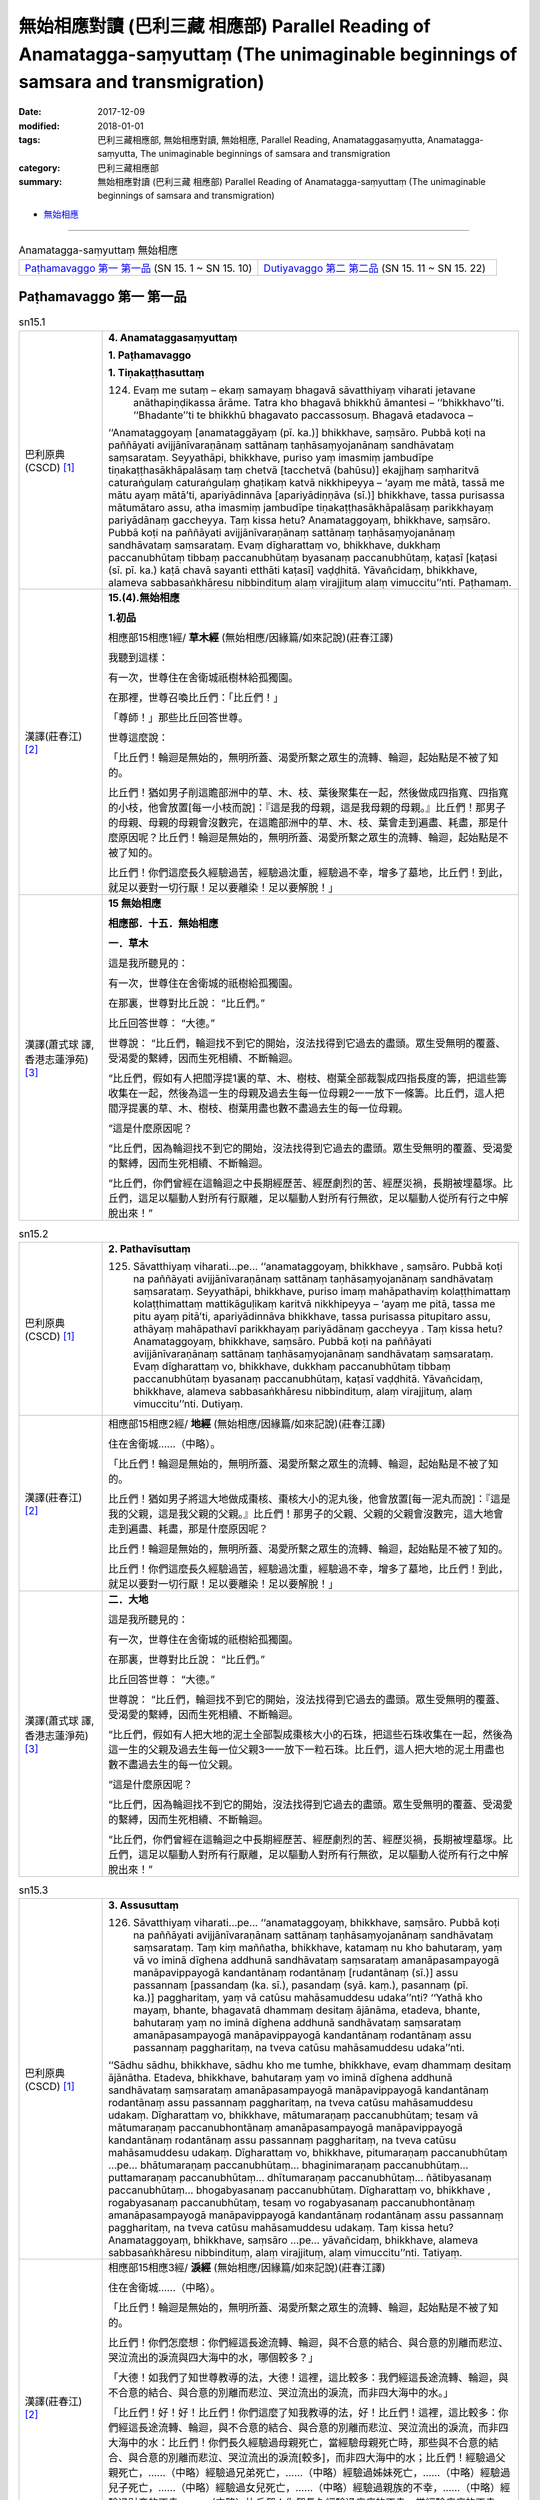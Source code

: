 無始相應對讀 (巴利三藏 相應部) Parallel Reading of Anamatagga-saṃyuttaṃ (The unimaginable beginnings of samsara and transmigration)
##############################################################################################################################################

:date: 2017-12-09
:modified: 2018-01-01
:tags: 巴利三藏相應部, 無始相應對讀, 無始相應, Parallel Reading, Anamataggasaṃyutta, Anamatagga-saṃyutta, The unimaginable beginnings of samsara and transmigration
:category: 巴利三藏相應部
:summary: 無始相應對讀 (巴利三藏 相應部) Parallel Reading of Anamatagga-saṃyuttaṃ (The unimaginable beginnings of samsara and transmigration)


- `無始相應 <{filename}sn15-anamatagga-samyutta%zh.rst>`__ 

.. raw:: html 

  本對讀包含下列數個版本，請自行勾選欲對讀之版本
  （感恩 <strong><a href="https://siongui.github.io/zh/pages/siong-ui-te.html">Siong-Ui Te 師兄</a></strong>
  提供程式支援）：
  
  <div id="option-contrast-reading"></div>

------

.. list-table:: Anamatagga-saṃyuttaṃ 無始相應
  :widths: 30 30

  * - `Paṭhamavaggo 第一 第一品`_ (SN 15. 1 ~ SN 15. 10)
    - `Dutiyavaggo 第二 第二品`_ (SN 15. 11 ~ SN 15. 22)

Paṭhamavaggo 第一 第一品
++++++++++++++++++++++++++


.. _sn15_1:

.. list-table:: sn15.1
   :widths: 15 75
   :header-rows: 0
   :class: contrast-reading-table

   * - 巴利原典(CSCD) [1]_ 
     - **4. Anamataggasaṃyuttaṃ**

       **1. Paṭhamavaggo**

       **1. Tiṇakaṭṭhasuttaṃ**

       124. Evaṃ me sutaṃ – ekaṃ samayaṃ bhagavā sāvatthiyaṃ viharati jetavane anāthapiṇḍikassa ārāme. Tatra kho bhagavā bhikkhū āmantesi – ‘‘bhikkhavo’’ti. ‘‘Bhadante’’ti te bhikkhū bhagavato paccassosuṃ. Bhagavā etadavoca –

       ‘‘Anamataggoyaṃ [anamataggāyaṃ (pī. ka.)] bhikkhave, saṃsāro. Pubbā koṭi na paññāyati avijjānīvaraṇānaṃ sattānaṃ taṇhāsaṃyojanānaṃ sandhāvataṃ saṃsarataṃ. Seyyathāpi, bhikkhave, puriso yaṃ imasmiṃ jambudīpe tiṇakaṭṭhasākhāpalāsaṃ taṃ chetvā [tacchetvā (bahūsu)] ekajjhaṃ saṃharitvā caturaṅgulaṃ caturaṅgulaṃ ghaṭikaṃ katvā nikkhipeyya – ‘ayaṃ me mātā, tassā me mātu ayaṃ mātā’ti, apariyādinnāva [apariyādiṇṇāva (sī.)] bhikkhave, tassa purisassa mātumātaro assu, atha imasmiṃ jambudīpe tiṇakaṭṭhasākhāpalāsaṃ parikkhayaṃ pariyādānaṃ gaccheyya. Taṃ kissa hetu? Anamataggoyaṃ, bhikkhave, saṃsāro. Pubbā koṭi na paññāyati avijjānīvaraṇānaṃ sattānaṃ taṇhāsaṃyojanānaṃ sandhāvataṃ saṃsarataṃ. Evaṃ dīgharattaṃ vo, bhikkhave, dukkhaṃ paccanubhūtaṃ tibbaṃ paccanubhūtaṃ byasanaṃ paccanubhūtaṃ, kaṭasī [kaṭasi (sī. pī. ka.) kaṭā chavā sayanti etthāti kaṭasī] vaḍḍhitā. Yāvañcidaṃ, bhikkhave, alameva sabbasaṅkhāresu nibbindituṃ alaṃ virajjituṃ alaṃ vimuccitu’’nti. Paṭhamaṃ.

   * - 漢譯(莊春江) [2]_
     - **15.(4).無始相應**

       **1.初品**

       相應部15相應1經/ **草木經** (無始相應/因緣篇/如來記說)(莊春江譯) 

       我聽到這樣： 

       有一次，世尊住在舍衛城祇樹林給孤獨園。 

       在那裡，世尊召喚比丘們：「比丘們！」 

       「尊師！」那些比丘回答世尊。 

       世尊這麼說： 

       「比丘們！輪迴是無始的，無明所蓋、渴愛所繫之眾生的流轉、輪迴，起始點是不被了知的。 

       比丘們！猶如男子削這贍部洲中的草、木、枝、葉後聚集在一起，然後做成四指寬、四指寬的小枝，他會放置[每一小枝而說]：『這是我的母親，這是我母親的母親。』比丘們！那男子的母親、母親的母親會沒數完，在這贍部洲中的草、木、枝、葉會走到遍盡、耗盡，那是什麼原因呢？比丘們！輪迴是無始的，無明所蓋、渴愛所繫之眾生的流轉、輪迴，起始點是不被了知的。 

       比丘們！你們這麼長久經驗過苦，經驗過沈重，經驗過不幸，增多了墓地，比丘們！到此，就足以要對一切行厭！足以要離染！足以要解脫！」 

   * - 漢譯(蕭式球 譯, 香港志蓮淨苑) [3]_ 
     - **15 無始相應**

       **相應部．十五．無始相應**

       **一．草木**

       這是我所聽見的：

       有一次，世尊住在舍衛城的祇樹給孤獨園。

       在那裏，世尊對比丘說： “比丘們。”

       比丘回答世尊： “大德。”

       世尊說： “比丘們，輪迴找不到它的開始，沒法找得到它過去的盡頭。眾生受無明的覆蓋、受渴愛的繫縛，因而生死相續、不斷輪迴。

       “比丘們，假如有人把閻浮提1裏的草、木、樹枝、樹葉全部裁製成四指長度的籌，把這些籌收集在一起，然後為這一生的母親及過去生每一位母親2一一放下一條籌。比丘們，這人把閻浮提裏的草、木、樹枝、樹葉用盡也數不盡過去生的每一位母親。

       “這是什麼原因呢？

       “比丘們，因為輪迴找不到它的開始，沒法找得到它過去的盡頭。眾生受無明的覆蓋、受渴愛的繫縛，因而生死相續、不斷輪迴。

       “比丘們，你們曾經在這輪迴之中長期經歷苦、經歷劇烈的苦、經歷災禍，長期被埋墓塚。比丘們，這足以驅動人對所有行厭離，足以驅動人對所有行無欲，足以驅動人從所有行之中解脫出來！”

.. _sn15_2:

.. list-table:: sn15.2
   :widths: 15 75
   :header-rows: 0
   :class: contrast-reading-table

   * - 巴利原典(CSCD) [1]_ 
     - **2. Pathavīsuttaṃ**

       125. Sāvatthiyaṃ viharati…pe… ‘‘anamataggoyaṃ, bhikkhave , saṃsāro. Pubbā koṭi na paññāyati avijjānīvaraṇānaṃ sattānaṃ taṇhāsaṃyojanānaṃ sandhāvataṃ saṃsarataṃ. Seyyathāpi, bhikkhave, puriso imaṃ mahāpathaviṃ kolaṭṭhimattaṃ kolaṭṭhimattaṃ mattikāguḷikaṃ karitvā nikkhipeyya – ‘ayaṃ me pitā, tassa me pitu ayaṃ pitā’ti, apariyādinnāva bhikkhave, tassa purisassa pitupitaro assu, athāyaṃ mahāpathavī parikkhayaṃ pariyādānaṃ gaccheyya . Taṃ kissa hetu? Anamataggoyaṃ, bhikkhave, saṃsāro. Pubbā koṭi na paññāyati avijjānīvaraṇānaṃ sattānaṃ taṇhāsaṃyojanānaṃ sandhāvataṃ saṃsarataṃ. Evaṃ dīgharattaṃ vo, bhikkhave, dukkhaṃ paccanubhūtaṃ tibbaṃ paccanubhūtaṃ byasanaṃ paccanubhūtaṃ, kaṭasī vaḍḍhitā. Yāvañcidaṃ, bhikkhave, alameva sabbasaṅkhāresu nibbindituṃ, alaṃ virajjituṃ, alaṃ vimuccitu’’nti. Dutiyaṃ.

   * - 漢譯(莊春江) [2]_
     - 相應部15相應2經/ **地經** (無始相應/因緣篇/如來記說)(莊春江譯) 

       住在舍衛城……（中略）。 

       「比丘們！輪迴是無始的，無明所蓋、渴愛所繫之眾生的流轉、輪迴，起始點是不被了知的。 

       比丘們！猶如男子將這大地做成棗核、棗核大小的泥丸後，他會放置[每一泥丸而說]：『這是我的父親，這是我父親的父親。』比丘們！那男子的父親、父親的父親會沒數完，這大地會走到遍盡、耗盡，那是什麼原因呢？ 

       比丘們！輪迴是無始的，無明所蓋、渴愛所繫之眾生的流轉、輪迴，起始點是不被了知的。 

       比丘們！你們這麼長久經驗過苦，經驗過沈重，經驗過不幸，增多了墓地，比丘們！到此，就足以要對一切行厭！足以要離染！足以要解脫！」

   * - 漢譯(蕭式球 譯, 香港志蓮淨苑) [3]_ 
     - **二．大地**

       這是我所聽見的：

       有一次，世尊住在舍衛城的祇樹給孤獨園。

       在那裏，世尊對比丘說： “比丘們。”

       比丘回答世尊： “大德。”

       世尊說： “比丘們，輪迴找不到它的開始，沒法找得到它過去的盡頭。眾生受無明的覆蓋、受渴愛的繫縛，因而生死相續、不斷輪迴。

       “比丘們，假如有人把大地的泥土全部製成棗核大小的石珠，把這些石珠收集在一起，然後為這一生的父親及過去生每一位父親3一一放下一粒石珠。比丘們，這人把大地的泥土用盡也數不盡過去生的每一位父親。

       “這是什麼原因呢？

       “比丘們，因為輪迴找不到它的開始，沒法找得到它過去的盡頭。眾生受無明的覆蓋、受渴愛的繫縛，因而生死相續、不斷輪迴。

       “比丘們，你們曾經在這輪迴之中長期經歷苦、經歷劇烈的苦、經歷災禍，長期被埋墓塚。比丘們，這足以驅動人對所有行厭離，足以驅動人對所有行無欲，足以驅動人從所有行之中解脫出來！”


.. _sn15_3:

.. list-table:: sn15.3
   :widths: 15 75
   :header-rows: 0
   :class: contrast-reading-table

   * - 巴利原典(CSCD) [1]_ 
     - **3. Assusuttaṃ**

       126. Sāvatthiyaṃ viharati…pe… ‘‘anamataggoyaṃ, bhikkhave, saṃsāro. Pubbā koṭi na paññāyati avijjānīvaraṇānaṃ sattānaṃ taṇhāsaṃyojanānaṃ sandhāvataṃ saṃsarataṃ. Taṃ kiṃ maññatha, bhikkhave, katamaṃ nu kho bahutaraṃ, yaṃ vā vo iminā dīghena addhunā sandhāvataṃ saṃsarataṃ amanāpasampayogā manāpavippayogā kandantānaṃ rodantānaṃ [rudantānaṃ (sī.)] assu passannaṃ [passandaṃ (ka. sī.), pasandaṃ (syā. kaṃ.), pasannaṃ (pī. ka.)] paggharitaṃ, yaṃ vā catūsu mahāsamuddesu udaka’’nti? ‘‘Yathā kho mayaṃ, bhante, bhagavatā dhammaṃ desitaṃ ājānāma, etadeva, bhante, bahutaraṃ yaṃ no iminā dīghena addhunā sandhāvataṃ saṃsarataṃ amanāpasampayogā manāpavippayogā kandantānaṃ rodantānaṃ assu passannaṃ paggharitaṃ, na tveva catūsu mahāsamuddesu udaka’’nti.

       ‘‘Sādhu sādhu, bhikkhave, sādhu kho me tumhe, bhikkhave, evaṃ dhammaṃ desitaṃ ājānātha. Etadeva, bhikkhave, bahutaraṃ yaṃ vo iminā dīghena addhunā sandhāvataṃ saṃsarataṃ amanāpasampayogā manāpavippayogā kandantānaṃ rodantānaṃ assu passannaṃ paggharitaṃ, na tveva catūsu mahāsamuddesu udakaṃ. Dīgharattaṃ vo, bhikkhave, mātumaraṇaṃ paccanubhūtaṃ; tesaṃ vā mātumaraṇaṃ paccanubhontānaṃ amanāpasampayogā manāpavippayogā kandantānaṃ rodantānaṃ assu passannaṃ paggharitaṃ, na tveva catūsu mahāsamuddesu udakaṃ. Dīgharattaṃ vo, bhikkhave, pitumaraṇaṃ paccanubhūtaṃ …pe… bhātumaraṇaṃ paccanubhūtaṃ… bhaginimaraṇaṃ paccanubhūtaṃ… puttamaraṇaṃ paccanubhūtaṃ… dhītumaraṇaṃ paccanubhūtaṃ… ñātibyasanaṃ paccanubhūtaṃ… bhogabyasanaṃ paccanubhūtaṃ. Dīgharattaṃ vo, bhikkhave , rogabyasanaṃ paccanubhūtaṃ, tesaṃ vo rogabyasanaṃ paccanubhontānaṃ amanāpasampayogā manāpavippayogā kandantānaṃ rodantānaṃ assu passannaṃ paggharitaṃ, na tveva catūsu mahāsamuddesu udakaṃ. Taṃ kissa hetu? Anamataggoyaṃ, bhikkhave, saṃsāro …pe… yāvañcidaṃ, bhikkhave, alameva sabbasaṅkhāresu nibbindituṃ, alaṃ virajjituṃ, alaṃ vimuccitu’’nti. Tatiyaṃ.

   * - 漢譯(莊春江) [2]_
     - 相應部15相應3經/ **淚經** (無始相應/因緣篇/如來記說)(莊春江譯) 

       住在舍衛城……（中略）。 

       「比丘們！輪迴是無始的，無明所蓋、渴愛所繫之眾生的流轉、輪迴，起始點是不被了知的。 

       比丘們！你們怎麼想：你們經這長途流轉、輪迴，與不合意的結合、與合意的別離而悲泣、哭泣流出的淚流與四大海中的水，哪個較多？」 

       「大德！如我們了知世尊教導的法，大德！這裡，這比較多：我們經這長途流轉、輪迴，與不合意的結合、與合意的別離而悲泣、哭泣流出的淚流，而非四大海中的水。」 

       「比丘們！好！好！比丘們！你們這麼了知我教導的法，好！比丘們！這裡，這比較多：你們經這長途流轉、輪迴，與不合意的結合、與合意的別離而悲泣、哭泣流出的淚流，而非四大海中的水：比丘們！你們長久經驗過母親死亡，當經驗母親死亡時，那些與不合意的結合、與合意的別離而悲泣、哭泣流出的淚流[較多]，而非四大海中的水；比丘們！經驗過父親死亡，……（中略）經驗過兄弟死亡，……（中略）經驗過姊妹死亡，……（中略）經驗過兒子死亡，……（中略）經驗過女兒死亡，……（中略）經驗過親族的不幸，……（中略）經驗過財產的不幸，……（中略）比丘們！你們長久經驗過疾病的不幸，當經驗疾病的不幸時，那些與不合意的結合、與合意的別離而悲泣、哭泣流出的淚流[較多]，而非四大海中的水，那是什麼原因呢？比丘們！輪迴是無始的，……（中略）比丘們！到此，就足以要對一切行厭！足以要離染！足以要解脫！」

   * - 漢譯(蕭式球 譯, 香港志蓮淨苑) [3]_ 
     - **三．淚水**

       這是我所聽見的：

       有一次，世尊住在舍衛城的祇樹給孤獨園。

       在那裏，世尊對比丘說： “比丘們。”

       比丘回答世尊： “大德。”

       世尊說： “比丘們，輪迴找不到它的開始，沒法找得到它過去的盡頭。眾生受無明的覆蓋、受渴愛的繫縛，因而生死相續、不斷輪迴。

       “比丘們，你們認為怎樣，在長時間的生死相續、不斷輪迴之中，你們曾跟不喜愛的事物一起和跟喜愛的事物分離而哭泣、痛泣，當中所流出的淚水跟四大海的水相比，哪些較多呢？”

       “大德，就我們所理解世尊的法義，在長時間的生死相續、不斷輪迴之中，我們曾跟不喜愛的事物一起和跟喜愛的事物分離而哭泣、痛泣，當中所流出的淚水實在是比四大海的水還要多。”

       “比丘們，十分好，十分好！你們能很好地理解我說的法義。

       “比丘們，在長時間的生死相續、不斷輪迴之中，你們曾跟不喜愛的事物一起和跟喜愛的事物分離而哭泣、痛泣，當中所流出的淚水實在是比四大海的水還要多。

       “比丘們，你們曾經在這輪迴之中長期經歷父親的死亡，為這而哭泣、痛泣，當中所流出的淚水實在是比四大海的水還要多。

       “比丘們，你們曾經在這輪迴之中長期經歷母親的死亡……

       “比丘們，你們曾經在這輪迴之中長期經歷兒子的死亡……

       “比丘們，你們曾經在這輪迴之中長期經歷女兒的死亡……

       “比丘們，你們曾經在這輪迴之中長期經歷親友的災禍……

       “比丘們，你們曾經在這輪迴之中長期經歷財富的災禍……

       “比丘們，你們曾經在這輪迴之中長期經歷疾病的災禍，為這而哭泣、痛泣，當中所流出的淚水實在是比四大海的水還要多。

       “這是什麼原因呢？

       “比丘們，因為輪迴找不到它的開始，沒法找得到它過去的盡頭。眾生受無明的覆蓋、受渴愛的繫縛，因而生死相續、不斷輪迴。

       “比丘們，你們曾經在這輪迴之中長期經歷苦、經歷劇烈的苦、經歷災禍，長期被埋墓塚。比丘們，這足以驅動人對所有行厭離，足以驅動人對所有行無欲，足以驅動人從所有行之中解脫出來！”

.. _sn15_4:

.. list-table:: sn15.4
   :widths: 15 75
   :header-rows: 0
   :class: contrast-reading-table

   * - 巴利原典(CSCD) [1]_ 
     - **4. Khīrasuttaṃ**

       127. Sāvatthiyaṃ viharati…pe… ‘‘anamataggoyaṃ, bhikkhave, saṃsāro. Pubbā koṭi na paññāyati avijjānīvaraṇānaṃ sattānaṃ taṇhāsaṃyojanānaṃ sandhāvataṃ saṃsarataṃ. Taṃ kiṃ maññatha, bhikkhave, katamaṃ nu kho bahutaraṃ, yaṃ vā vo iminā dīghena addhunā sandhāvataṃ saṃsarataṃ mātuthaññaṃ pītaṃ, yaṃ vā catūsu mahāsamuddesu udaka’’nti? ‘‘Yathā kho mayaṃ , bhante, bhagavatā dhammaṃ desitaṃ ājānāma, etadeva, bhante, bahutaraṃ yaṃ no iminā dīghena addhunā sandhāvataṃ saṃsarataṃ mātuthaññaṃ pītaṃ, na tveva catūsu mahāsamuddesu udaka’’nti.

       ‘‘Sādhu sādhu, bhikkhave, sādhu kho me tumhe, bhikkhave, evaṃ dhammaṃ desitaṃ ājānātha. Etadeva, bhikkhave, bahutaraṃ yaṃ vo iminā dīghena addhunā sandhāvataṃ saṃsarataṃ mātuthaññaṃ pītaṃ, na tveva catūsu mahāsamuddesu udakaṃ. Taṃ kissa hetu? Anamataggoyaṃ, bhikkhave, saṃsāro…pe… alaṃ vimuccitu’’nti. Catutthaṃ.

   * - 漢譯(莊春江) [2]_
     - 相應部15相應4經/ **乳經** (無始相應/因緣篇/如來記說)(莊春江譯) 

       住在舍衛城……（中略）。 

       「比丘們！輪迴是無始的，無明所蓋、渴愛所繫之眾生的流轉、輪迴，起始點是不被了知的。 

       比丘們！你們怎麼想：你們經這長途流轉、輪迴，所喝的母乳與四大海中的水，哪個較多？」 

       「大德！如我們了知世尊教導的法，大德！這裡，這比較多：我們經這長途流轉、輪迴，所喝的母乳，而非四大海中的水。」 

       「比丘們！好！好！比丘們！你們這麼了知我教導的法，好！比丘們！這裡，這比較多：你們經這長途流轉、輪迴，所喝的母乳，而非四大海中的水，那是什麼原因呢？比丘們！輪迴是無始的，……（中略）足以要解脫！」 

   * - 漢譯(蕭式球 譯, 香港志蓮淨苑) [3]_ 
     - **四．母乳**

       “比丘們，輪迴找不到它的開始，沒法找得到它過去的盡頭。眾生受無明的覆蓋、受渴愛的繫縛，因而生死相續、不斷輪迴。

       “比丘們，你們認為怎樣，在長時間的生死相續、不斷輪迴之中，你們曾飲的母乳跟四大海的水相比，哪些較多呢？”

       “大德，就我們所理解世尊的法義，在長時間的生死相續、不斷輪迴之中，我們曾飲的母乳實在是比四大海的水還要多。”

       “比丘們，十分好，十分好！你們能很好地理解我說的法義。

       “比丘們，在長時間的生死相續、不斷輪迴之中，你們曾飲的母乳實在是比四大海的水還要多。

       “這是什麼原因呢？

       “比丘們，因為輪迴找不到它的開始，沒法找得到它過去的盡頭。眾生受無明的覆蓋、受渴愛的繫縛，因而生死相續、不斷輪迴。

       “比丘們，你們曾經在這輪迴之中長期經歷苦、經歷劇烈的苦、經歷災禍，長期被埋墓塚。比丘們，這足以驅動人對所有行厭離，足以驅動人對所有行無欲，足以驅動人從所有行之中解脫出來！”

.. _sn15_5:

.. list-table:: sn15.5
   :widths: 15 75
   :header-rows: 0
   :class: contrast-reading-table

   * - 巴利原典(CSCD) [1]_ 
     - **5. Pabbatasuttaṃ**

       128. Sāvatthiyaṃ viharati…pe… ārāme. Atha kho aññataro bhikkhu yena bhagavā tenupasaṅkami; upasaṅkamitvā bhagavantaṃ abhivādetvā ekamantaṃ nisīdi. Ekamantaṃ nisinno kho so bhikkhu bhagavantaṃ etadavoca – ‘‘kīvadīgho nu kho, bhante, kappo’’ti? ‘‘Dīgho kho, bhikkhu, kappo. So na sukaro saṅkhātuṃ ettakāni vassāni iti vā, ettakāni vassasatāni iti vā, ettakāni vassasahassāni iti vā, ettakāni vassasatasahassāni iti vā’’ti.

       ‘‘Sakkā pana, bhante, upamaṃ kātu’’nti? ‘‘Sakkā, bhikkhū’’ti bhagavā avoca. ‘‘Seyyathāpi , bhikkhu, mahāselo pabbato yojanaṃ āyāmena yojanaṃ vitthārena yojanaṃ ubbedhena acchinno asusiro ekagghano. Tamenaṃ puriso vassasatassa vassasatassa accayena kāsikena vatthena sakiṃ sakiṃ parimajjeyya. Khippataraṃ kho so, bhikkhu, mahāselo pabbato iminā upakkamena parikkhayaṃ pariyādānaṃ gaccheyya , na tveva kappo. Evaṃ dīgho, bhikkhu, kappo. Evaṃ dīghānaṃ kho, bhikkhu , kappānaṃ neko kappo saṃsito, nekaṃ kappasataṃ saṃsitaṃ, nekaṃ kappasahassaṃ saṃsitaṃ, nekaṃ kappasatasahassaṃ saṃsitaṃ. Taṃ kissa hetu? Anamataggoyaṃ, bhikkhu, saṃsāro. Pubbā koṭi…pe… yāvañcidaṃ, bhikkhu, alameva sabbasaṅkhāresu nibbindituṃ, alaṃ virajjituṃ, alaṃ vimuccitu’’nti. Pañcamaṃ.

   * - 漢譯(莊春江) [2]_
     - 相應部15相應5經/ **山經** (無始相應/因緣篇/如來記說)(莊春江譯) 

       住在舍衛城……（中略）園。 

       那時，某位比丘去見世尊。抵達後，向世尊問訊，接著在一旁坐下。在一旁坐好後，那位比丘對世尊這麼說： 

       「大德！一劫有多久呢？」 

       「比丘！一劫很久，它不容易被計算為像幾年這樣、或像幾百年這樣、或像幾千年這樣、或像幾十萬年這樣。」 

       「但，大德！能作譬喻嗎？」 

       「比丘！能。」世尊說。 

       「比丘！猶如大岩山，長一由旬、寬一由旬、高一由旬，無裂、無洞、堅固，男子每過一百年會以迦尸出產的布擦它一次，比丘！大岩山以此行動會比較快走到遍盡、耗盡，而非一劫。 

       比丘！一劫這麼長，比丘！這樣一劫的長度，不只一劫被輪迴了，不只百劫被輪迴了，不只千劫被輪迴了，不只十萬劫被輪迴了，那是什麼原因呢？比丘！輪迴是無始的，……起始點……（中略）到此，就足以要對一切行厭！足以要離染！足以要解脫！」 

   * - 漢譯(蕭式球 譯, 香港志蓮淨苑) [3]_ 
     - **五．山**

       這是我所聽見的：

       有一次，世尊住在舍衛城的祇樹給孤獨園。

       這時候，有一位比丘前往世尊那裏，對世尊作禮，坐在一邊，然後對世尊說： “大德，一劫有多長呢？”

       “比丘，一劫有很長。不容易以多少年、多少百年、多少千年或多少百千年來計量。”

       “大德，能否用譬喻來形容它呢？”

       世尊說： “比丘，是能的。比丘，假如一座沒有孔洞、堅硬的大石山，長一由旬、闊一由旬、高一由旬，有人每隔一百年都用迦尸布來抺它一次，直至把這座大石山抺得完全消失，一劫還沒有完。比丘，一劫有很長。

       “比丘，一劫有這樣長，而輪迴不單止經歷一劫，不單止經歷百劫，不單止經歷千劫，不單止經歷百千劫。

       “這是什麼原因呢？

       “比丘，因為輪迴找不到它的開始，沒法找得到它過去的盡頭。眾生受無明的覆蓋、受渴愛的繫縛，因而生死相續、不斷輪迴。

       “比丘，你曾經在這輪迴之中長期經歷苦、經歷劇烈的苦、經歷災禍，長期被埋墓塚。比丘，這足以驅動人對所有行厭離，足以驅動人對所有行無欲，足以驅動人從所有行之中解脫出來！”

.. _sn15_6:

.. list-table:: sn15.6
   :widths: 15 75
   :header-rows: 0
   :class: contrast-reading-table

   * - 巴利原典(CSCD) [1]_ 
     - **6. Sāsapasuttaṃ**

       129. Sāvatthiyaṃ viharati. Atha kho aññataro bhikkhu yena bhagavā…pe… ekamantaṃ nisinno kho so bhikkhu bhagavantaṃ etadavoca – ‘‘kīvadīgho, nu kho, bhante, kappo’’ti? ‘‘Dīgho kho, bhikkhu, kappo. So na sukaro saṅkhātuṃ ettakāni vassāni iti vā…pe… ettakāni vassasatasahassāni iti vā’’ti.

       ‘‘Sakkā pana, bhante, upamaṃ kātu’’nti? ‘‘Sakkā, bhikkhū’’ti bhagavā avoca. ‘‘Seyyathāpi, bhikkhu, āyasaṃ nagaraṃ yojanaṃ āyāmena yojanaṃ vitthārena yojanaṃ ubbedhena, puṇṇaṃ sāsapānaṃ guḷikābaddhaṃ [cūḷikābaddhaṃ (sī. pī.)]. Tato puriso vassasatassa vassasatassa accayena ekamekaṃ sāsapaṃ uddhareyya. Khippataraṃ kho so, bhikkhu mahāsāsaparāsi iminā upakkamena parikkhayaṃ pariyādānaṃ gaccheyya, na tveva kappo. Evaṃ dīgho kho, bhikkhu, kappo. Evaṃ dīghānaṃ kho, bhikkhu, kappānaṃ neko kappo saṃsito, nekaṃ kappasataṃ saṃsitaṃ, nekaṃ kappasahassaṃ saṃsitaṃ, nekaṃ kappasatasahassaṃ saṃsitaṃ. Taṃ kissa hetu? Anamataggoyaṃ, bhikkhu, saṃsāro …pe… alaṃ vimuccitu’’nti. Chaṭṭhaṃ.

   * - 漢譯(莊春江) [2]_
     - 相應部15相應6經/ **芥子經** (無始相應/因緣篇/如來記說)(莊春江譯) 

       住在舍衛城。 

       那時，某位比丘去見世尊。……（中略） 

       在一旁坐好後，那位比丘對世尊這麼說： 

       「大德！一劫有多久呢？」 

       「比丘！一劫很久，它不容易被計算為像幾年這樣、……（中略）或像幾十萬年這樣。」 

       「但，大德！能作譬喻嗎？」 

       「比丘！能。」世尊說。 

       「比丘！猶如鐵製的城市，長一由旬、寬一由旬、高一由旬，充滿了被緊壓成團狀的芥子，男子每過一百年會從那裡拿出一粒芥子，比丘！大芥子堆以此行動會比較快走到遍盡、耗盡，而非一劫。 

       比丘！一劫這麼長，比丘！這樣一劫的長度，不只一劫被輪迴了，不只百劫被輪迴了，不只千劫被輪迴了，不只十萬劫被輪迴了，那是什麼原因呢？比丘們！輪迴是無始的，……（中略）足以要解脫！」 

   * - 漢譯(蕭式球 譯, 香港志蓮淨苑) [3]_ 
     - **六．芥末**

       這是我所聽見的：

       有一次，世尊住在舍衛城的祇樹給孤獨園。

       這時候，有一位比丘前往世尊那裏，對世尊作禮，坐在一邊，然後對世尊說： “大德，一劫有多長呢？”

       “比丘，一劫有很長。不容易以多少年、多少百年、多少千年或多少百千年來計量。”

       “大德，能否用譬喻來形容它呢？”

       世尊說： “比丘，是能的。比丘，假如一座鐵城，城牆長一由旬、闊一由旬、高一由旬，當中裝滿了芥末，滿得如頭髻那樣高出城牆，有人每隔一百年都來取走一粒芥末，直至把這樣大量的芥末完全取走，一劫還沒有完。比丘，一劫有很長。

       “比丘，一劫有這樣長，而輪迴不單止經歷一劫，不單止經歷百劫，不單止經歷千劫，不單止經歷百千劫。

       “這是什麼原因呢？

       “比丘，因為輪迴找不到它的開始，沒法找得到它過去的盡頭。眾生受無明的覆蓋、受渴愛的繫縛，因而生死相續、不斷輪迴。

       “比丘，你曾經在這輪迴之中長期經歷苦、經歷劇烈的苦、經歷災禍，長期被埋墓塚。比丘，這足以驅動人對所有行厭離，足以驅動人對所有行無欲，足以驅動人從所有行之中解脫出來！”

.. _sn15_7:

.. list-table:: sn15.7
   :widths: 15 75
   :header-rows: 0
   :class: contrast-reading-table

   * - 巴利原典(CSCD) [1]_ 
     - **7. Sāvakasuttaṃ**

       130. Sāvatthiyaṃ viharati. Atha kho sambahulā bhikkhū yena bhagavā…pe… ekamantaṃ nisinnā kho te bhikkhū bhagavantaṃ etadavocuṃ – ‘‘kīvabahukā nu kho, bhante, kappā abbhatītā atikkantā’’ti? ‘‘Bahukā kho, bhikkhave , kappā abbhatītā atikkantā. Te na sukarā saṅkhātuṃ – ‘ettakā kappā iti vā, ettakāni kappasatāni iti vā, ettakāni kappasahassāni iti vā, ettakāni kappasatasahassāni iti vā’’’ti.

       ‘‘Sakkā pana, bhante, upamaṃ kātu’’nti? ‘‘Sakkā, bhikkhave’’ti bhagavā avoca. ‘‘Idhassu, bhikkhave, cattāro sāvakā vassasatāyukā vassasatajīvino. Te divase divase kappasatasahassaṃ kappasatasahassaṃ anussareyyuṃ. Ananussaritāva bhikkhave, tehi kappā assu, atha kho te cattāro sāvakā vassasatāyukā vassasatajīvino vassasatassa accayena kālaṃ kareyyuṃ. Evaṃ bahukā kho, bhikkhave, kappā abbhatītā atikkantā. Te na sukarā saṅkhātuṃ – ‘ettakā kappā iti vā, ettakāni kappasatāni iti vā, ettakāni kappasahassāni iti vā, ettakāni kappasatasahassāni iti vā’ti. Taṃ kissa hetu? Anamataggoyaṃ, bhikkhave, saṃsāro…pe… alaṃ vimuccitu’’nti. Sattamaṃ.

   * - 漢譯(莊春江) [2]_
     - 相應部15相應7經/ **弟子經** (無始相應/因緣篇/如來記說)(莊春江譯) 

       住在舍衛城。 

       那時，眾多比丘去見世尊。……（中略） 

       在一旁坐好後，那些比丘對世尊這麼說： 

       「大德！有多少劫已過去、已經過了呢？」 

       「比丘們！很多劫已過去、已經過了，它們不容易被計算為像幾劫這樣、或像幾百劫這樣、或像幾千劫這樣、或像幾十萬劫這樣。」 

       「但，大德！能作譬喻嗎？」 

       「比丘們！能。」世尊說。 

       「比丘們！這裡，如果有四位[各有]一百年壽命、一百年生命的弟子，他們每天各回憶十萬劫，比丘們！仍會有劫未被他們回憶，但那四位[各有]一百年壽命、一百年生命的弟子會已經過一百年而死了。 

       比丘們！這麼多劫已過去、已經過了，它們不容易被計算為像幾劫這樣、或像幾百劫這樣、或像幾千劫這樣、或像幾十萬劫這樣，那是什麼原因呢？比丘們！輪迴是無始的，……（中略）足以要解脫！」 

   * - 漢譯(蕭式球 譯, 香港志蓮淨苑) [3]_ 
     - **七．弟子**

       這是我所聽見的：

       有一次，世尊住在舍衛城的祇樹給孤獨園。

       這時候，有一些比丘前往世尊那裏，對世尊作禮，坐在一邊，然後對世尊說： “大德，過去有多少劫呢？”

       “比丘們，過去有很多劫。不容易以多少劫、多少百劫、多少千劫或多少百千劫來計量。”

       “大德，能否用譬喻來形容它呢？”

       世尊說： “比丘們，是能的。比丘們，假如四個弟子各有百年壽命，他們每一天都用宿命智向過去追憶百千劫，直至一百年後四個弟子命終，都不會追憶得到盡頭。比丘們，過去有這樣多劫。不容易以多少劫、多少百劫、多少千劫或多少百千劫來計量。

       “這是什麼原因呢？

       “比丘們，因為輪迴找不到它的開始，沒法找得到它過去的盡頭。眾生受無明的覆蓋、受渴愛的繫縛，因而生死相續、不斷輪迴。

       “比丘們，你們曾經在這輪迴之中長期經歷苦、經歷劇烈的苦、經歷災禍，長期被埋墓塚。比丘們，這足以驅動人對所有行厭離，足以驅動人對所有行無欲，足以驅動人從所有行之中解脫出來！”

.. _sn15_8:

.. list-table:: sn15.8
   :widths: 15 75
   :header-rows: 0
   :class: contrast-reading-table

   * - 巴利原典(CSCD) [1]_ 
     - **8. Gaṅgāsuttaṃ**

       131. Rājagahe viharati veḷuvane. Atha kho aññataro brāhmaṇo yena bhagavā tenupasaṅkami; upasaṅkamitvā bhagavatā saddhiṃ sammodi. Sammodanīyaṃ kathaṃ sāraṇīyaṃ vītisāretvā ekamantaṃ nisīdi. Ekamantaṃ nisinno kho so brāhmaṇo bhagavantaṃ etadavoca – ‘‘kīvabahukā nu kho, bho gotama, kappā abbhatītā atikkantā’’ti? ‘‘Bahukā kho, brāhmaṇa, kappā abbhatītā atikkantā. Te na sukarā saṅkhātuṃ – ‘ettakā kappā iti vā, ettakāni kappasatāni iti vā, ettakāni kappasahassāni iti vā, ettakāni kappasatasahassāni iti vā’’’ti.

       ‘‘Sakkā pana, bho gotama, upamaṃ kātu’’nti? ‘‘Sakkā, brāhmaṇā’’ti bhagavā avoca. ‘‘Seyyathāpi, brāhmaṇa, yato cāyaṃ gaṅgā nadī pabhavati yattha ca mahāsamuddaṃ appeti, yā etasmiṃ antare vālikā sā na sukarā saṅkhātuṃ – ‘ettakā vālikā iti vā, ettakāni vālikasatāni iti vā, ettakāni vālikasahassāni iti vā, ettakāni vālikasatasahassāni iti vā’ti. Tato bahutarā kho, brāhmaṇa, kappā abbhatītā atikkantā. Te na sukarā saṅkhātuṃ – ‘ettakā kappā iti vā, ettakāni kappasatāni iti vā, ettakāni kappasahassāni iti vā, ettakāni kappasatasahassāni iti vā’ti. Taṃ kissa hetu? Anamataggoyaṃ, brāhmaṇa, saṃsāro. Pubbā koṭi na paññāyati avijjānīvaraṇānaṃ sattānaṃ taṇhāsaṃyojanānaṃ sandhāvataṃ saṃsarataṃ. Evaṃ dīgharattaṃ kho, brāhmaṇa, dukkhaṃ paccanubhūtaṃ tibbaṃ paccanubhūtaṃ byasanaṃ paccanubhūtaṃ, kaṭasī vaḍḍhitā. Yāvañcidaṃ , brāhmaṇa, alameva sabbasaṅkhāresu nibbindituṃ, alaṃ virajjituṃ, alaṃ vimuccitu’’nti.

       Evaṃ vutte, so brāhmaṇo bhagavantaṃ etadavoca – ‘‘abhikkantaṃ, bho gotama, abhikkantaṃ, bho gotama…pe… upāsakaṃ maṃ bhavaṃ gotamo dhāretu ajjatagge pāṇupetaṃ saraṇaṃ gata’’nti. Aṭṭhamaṃ.

   * - 漢譯(莊春江) [2]_
     - 相應部15相應8經/ **恒河經** (無始相應/因緣篇/如來記說)(莊春江譯) 

       住在王舍城[栗鼠飼養處的]竹林中。 

       那時，某位婆羅門去見世尊。抵達後，與世尊互相歡迎。歡迎與寒暄後，在一旁坐下。在一旁坐好後，那位婆羅門對世尊這麼說： 

       「喬達摩先生！有多少劫已過去、已經過了呢？」 

       「婆羅門！很多劫已過去、已經過了，它們不容易被計算為像幾劫這樣、或像幾百劫這樣、或像幾千劫這樣、或像幾十萬劫這樣。」 

       「但，喬達摩先生！能作譬喻嗎？」 

       「婆羅門！能。」世尊說。 

       「婆羅門！猶如在這恒河流入大海處，在這中間的沙，它們不容易被計算為像幾粒沙這樣、或像幾百粒沙這樣、或像幾千粒沙這樣、或像幾十萬粒沙這樣，因此，婆羅門！很多劫已過去、已經過了，它們不容易被計算為像幾劫這樣、或像幾百劫這樣、或像幾千劫這樣、或像幾十萬劫這樣，那是什麼原因呢？婆羅門！輪迴是無始的，無明所蓋、渴愛所繫之眾生的流轉、輪迴，起始點是不被了知的。 

       婆羅門！你這麼長久經驗過苦，經驗過沈重，經驗過不幸，增多了墓地，婆羅門！到此，就足以要對一切行厭！足以要離染！足以要解脫！」 

       當這麼說時，那位婆羅門對世尊這麼說： 

       「太偉大了，喬達摩先生！太偉大了，喬達摩先生！……（中略）請喬達摩尊師記得我為優婆塞，從今天起終生歸依。」 

   * - 漢譯(蕭式球 譯, 香港志蓮淨苑) [3]_ 
     - **八．恆河**

       這是我所聽見的：

       有一次，世尊住在王舍城的竹園松鼠飼餵處。

       這時候，有一位婆羅門前往世尊那裏，對世尊作禮，坐在一邊，然後對世尊說： “喬答摩賢者，過去有多少劫呢？”

       “婆羅門，過去有很多劫。不容易以多少劫、多少百劫、多少千劫或多少百千劫來計量。”

       “喬答摩賢者，能否用譬喻來形容它呢？”

       世尊說： “婆羅門，是能的。婆羅門，就正如恆河從源頭至海口當中的沙粒是不容易以多少粒、多少百粒、多少千粒或多少百千粒來計量那樣。

       “婆羅門，過去的劫比恆河沙還要多。這是不容易以多少劫、多少百劫、多少千劫或多少百千劫來計量的。

       “這是什麼原因呢？

       “婆羅門，因為輪迴找不到它的開始，沒法找得到它過去的盡頭。眾生受無明的覆蓋、受渴愛的繫縛，因而生死相續、不斷輪迴。

       “婆羅門，你曾經在這輪迴之中長期經歷苦、經歷劇烈的苦、經歷災禍，長期被埋墓塚。婆羅門，這足以驅動人對所有行厭離，足以驅動人對所有行無欲，足以驅動人從所有行之中解脫出來！”

       世尊說了這番話後，那位婆羅門對他說： “喬答摩賢者，妙極了！喬答摩賢者，妙極了！喬答摩賢者能以各種不同的方式來演說法義，就像把倒轉了的東西反正過來；像為受覆蓋的東西揭開遮掩；像為迷路者指示正道；像在黑暗中拿著油燈的人，使其他有眼睛的人可以看見東西。我皈依喬答摩賢者、皈依法、皈依比丘僧。願喬答摩賢者接受我為優婆塞，從現在起，直至命終，終生皈依！”

.. _sn15_9:

.. list-table:: sn15.9
   :widths: 15 75
   :header-rows: 0
   :class: contrast-reading-table

   * - 巴利原典(CSCD) [1]_ 
     - **9. Daṇḍasuttaṃ**

       132. Sāvatthiyaṃ viharati…pe… ‘‘anamataggoyaṃ, bhikkhave, saṃsāro. Pubbā€ koṭi na paññāyati avijjānīvaraṇānaṃ sattānaṃ taṇhāsaṃyojanānaṃ sandhāvataṃ saṃsarataṃ. Seyyathāpi, bhikkhave, daṇḍo uparivehāsaṃ khitto sakimpi mūlena nipatati, sakimpi majjhena nipatati, sakimpi antena nipatati; evameva kho, bhikkhave, avijjānīvaraṇā sattā taṇhāsaṃyojanā sandhāvantā saṃsarantā sakimpi asmā lokā paraṃ lokaṃ gacchanti, sakimpi parasmā lokā imaṃ lokaṃ āgacchanti. Taṃ kissa hetu? Anamataggoyaṃ, bhikkhave, saṃsāro…pe… alaṃ vimuccitu’’nti. Navamaṃ.

   * - 漢譯(莊春江) [2]_
     - 相應部15相應9經/ **棍子經** (無始相應/因緣篇/如來記說)(莊春江譯) 

       住在舍衛城。……（中略） 

       「比丘們！輪迴是無始的，無明所蓋、渴愛所繫之眾生的流轉、輪迴，起始點是不被了知的。 

       比丘們！猶如棍子被向上投擲到空中，有時以底部落下，有時以中間落下，有時以頂部落下。同樣的，比丘們！無明所蓋、渴愛所繫的眾生流轉輪迴，有時從這個世界到其它世界，有時從其它世界到這個世界，那是什麼原因呢？比丘們！輪迴是無始的，……（中略）足以要解脫！」 

   * - 漢譯(蕭式球 譯, 香港志蓮淨苑) [3]_ 
     - **九．棒杖**

       這是我所聽見的：

       有一次，世尊住在舍衛城的祇樹給孤獨園。

       在那裏，世尊對比丘說： “比丘們。”

       比丘回答世尊： “大德。”

       世尊說： “比丘們，輪迴找不到它的開始，沒法找得到它過去的盡頭。眾生受無明的覆蓋、受渴愛的繫縛，因而生死相續、不斷輪迴。

       “比丘們，就正如向上空拋一根棒杖，它會隨即杖尾向下掉下來，或會隨即杖身向下掉下來，或會隨即杖頭向下掉下來。

       “比丘們，同樣地，眾生受無明的覆蓋、受渴愛的繫縛，因而生死相續、不斷輪迴。會隨即從一個世間去到另一個世間，又會隨即從一個世間去到另一個世間。

       “這是什麼原因呢？

       “比丘們，因為輪迴找不到它的開始，沒法找得到它過去的盡頭。眾生受無明的覆蓋、受渴愛的繫縛，因而生死相續、不斷輪迴。

       “比丘們，你們曾經在這輪迴之中長期經歷苦、經歷劇烈的苦、經歷災禍，長期被埋墓塚。比丘們，這足以驅動人對所有行厭離，足以驅動人對所有行無欲，足以驅動人從所有行之中解脫出來！”

.. _sn15_10:

.. list-table:: sn15.10
   :widths: 15 75
   :header-rows: 0
   :class: contrast-reading-table

   * - 巴利原典(CSCD) [1]_ 
     - **10. Puggalasuttaṃ**

       133. Ekaṃ samayaṃ bhagavā rājagahe viharati gijjhakūṭe pabbate. Tatra kho bhagavā bhikkhū āmantesi – ‘‘bhikkhavo’’ti. ‘‘Bhadante’’ti te bhikkhū bhagavato paccassosuṃ. Bhagavā etadavoca –

       ‘‘Anamataggoyaṃ , bhikkhave, saṃsāro…pe… ekapuggalassa, bhikkhave, kappaṃ sandhāvato saṃsarato siyā evaṃ mahā aṭṭhikaṅkalo aṭṭhipuñjo aṭṭhirāsi yathāyaṃ vepullo pabbato, sace saṃhārako assa, sambhatañca na vinasseyya. Taṃ kissa hetu? Anamataggoyaṃ, bhikkhave, saṃsāro…pe… alaṃ vimuccitu’’nti.

       Idamavoca bhagavā. Idaṃ vatvāna sugato athāparaṃ etadavoca satthā –

       ‘‘Ekassekena kappena, puggalassaṭṭhisañcayo;

       Siyā pabbatasamo rāsi, iti vuttaṃ mahesinā.

       ‘‘So kho panāyaṃ akkhāto, vepullo pabbato mahā;

       Uttaro gijjhakūṭassa, magadhānaṃ giribbaje.

       ‘‘Yato ca ariyasaccāni, sammappaññāya passati;

       Dukkhaṃ dukkhasamuppādaṃ, dukkhassa ca atikkamaṃ;

       Ariyaṃ caṭṭhaṅgikaṃ maggaṃ, dukkhūpasamagāminaṃ.

       ‘‘Sa sattakkhattuṃparamaṃ, sandhāvitvāna puggalo;

       Dukkhassantakaro hoti, sabbasaṃyojanakkhayā’’ti. dasamaṃ;

       **Paṭhamo vaggo.**

       Tassuddānaṃ –

       | Tiṇakaṭṭhañca pathavī, assu khīrañca pabbataṃ;
       | Sāsapā sāvakā gaṅgā, daṇḍo ca puggalena cāti.

   * - 漢譯(莊春江) [2]_
     - 相應部15相應10經/ **人經** (無始相應/因緣篇/如來記說)(莊春江譯) 

       有一次，世尊住在王舍城耆闍崛山。 

       在那裡，世尊召喚比丘們：「比丘們！」 

       「尊師！」那些比丘回答世尊。 

       世尊這麼說： 

       「比丘們！輪迴是無始的，……（中略）。 

       比丘們！由一劫的流轉、輪迴，如果被聚集者聚集，且不消失，一個人會有如毘富羅山這麼大的骨骸堆積、骨骸累積、骨骸聚集，那是什麼原因呢？比丘們！輪迴是無始的，……（中略）足以要解脫！」 

       這就是世尊所說，說了這個後，善逝、大師又更進一步這麼說： 

       | 「一個人經一劫的骨骸聚集， 
       | 　會成為如山一般高，像這樣，為大聖所說。 
       | 　又，這被說：它有毘富羅山的大， 
       | 　在摩揭陀的山域，耆闍崛山的北邊。 
       | 　當以正確之慧看見聖諦， 
       | 　苦、苦集，苦的超越， 
       | 　以及八支聖道：導向苦的寂靜。 
       | 　那人最多七回流轉後， 
       | 　從一切結的滅盡，得到苦的結束。」 
       | 

       初品，其攝頌： 

       | 「草木與地，淚、乳、山， 
       | 　芥子、弟子、恒河，棍子與人。」 

   * - 漢譯(蕭式球 譯, 香港志蓮淨苑) [3]_ 
     - **十．人**

       這是我所聽見的：

       有一次，世尊住在王舍城的靈鷲山。

       在那裏，世尊對比丘說： “比丘們。”

       比丘回答世尊： “大德。”

       世尊說： “比丘們，輪迴找不到它的開始，沒法找得到它過去的盡頭。眾生受無明的覆蓋、受渴愛的繫縛，因而生死相續、不斷輪迴。

       “比丘們，一個人在一劫的生死相續、不斷輪迴之中，可累積一大堆骨頭，如果那些骨頭不腐壞，堆起來會有如這座毗富羅山那樣大。

       “這是什麼原因呢？

       “比丘們，因為輪迴找不到它的開始，沒法找得到它過去的盡頭。眾生受無明的覆蓋、受渴愛的繫縛，因而生死相續、不斷輪迴。

       “比丘們，你們曾經在這輪迴之中長期經歷苦、經歷劇烈的苦、經歷災禍，長期被埋墓塚。比丘們，這足以驅動人對所有行厭離，足以驅動人對所有行無欲，足以驅動人從所有行之中解脫出來！”

       世尊．善逝．導師說了以上的話後，進一步再說：

       | “大聖尊所說：
       | 若人一劫中，
       | 白骨之堆積，
       | 有如一大山，
       | 亦如毗富羅，
       | 堪稱為大山，
       | 位於摩揭陀，
       | 靈鷲山之北；
       | 
       | 若能以正慧，
       | 洞見四聖諦，
       | 知苦知苦集，
       | 知苦之超越，
       | 及知八聖道，
       | 是息苦之途，
       | 此人之生死，
       | 極其量七有，
       | 之後得苦盡，
       | 諸結皆斷除。”
       | 

       **第一品完**

------

.. list-table:: Anamatagga-saṃyuttaṃ 無始相應
  :widths: 30 30

  * - `Paṭhamavaggo 第一 第一品`_ (SN 15. 1 ~ SN 15. 10)
    - `Dutiyavaggo 第二 第二品`_ (SN 15. 11 ~ SN 15. 22)

Dutiyavaggo 第二 第二品
+++++++++++++++++++++++++


.. _sn15_11:

.. list-table:: sn15.11
   :widths: 15 75
   :header-rows: 0
   :class: contrast-reading-table

   * - 巴利原典(CSCD) [1]_ 
     - **2. Dutiyavaggo**

       **1. Duggatasuttaṃ**

       134. Ekaṃ samayaṃ bhagavā sāvatthiyaṃ viharati. Tatra kho bhagavā bhikkhu āmantesi – ‘‘bhikkhavo’’ti. ‘‘Bhadante’’ti te bhikkhū bhagavato paccassosuṃ. Bhagavā etadavoca – ‘‘anamataggoyaṃ, bhikkhave, saṃsāro. Pubbā koṭi na paññāyati avijjānīvaraṇānaṃ sattānaṃ taṇhāsaṃyojanānaṃ sandhāvataṃ saṃsarataṃ. Yaṃ, bhikkhave, passeyyātha duggataṃ durūpetaṃ niṭṭhamettha gantabbaṃ – ‘amhehipi evarūpaṃ paccanubhūtaṃ iminā dīghena addhunā’ti. Taṃ kissa hetu…pe… yāvañcidaṃ, bhikkhave, alameva sabbasaṅkhāresu nibbindituṃ alaṃ virajjituṃ alaṃ vimuccitu’’nti. Paṭhamaṃ.

   * - 漢譯(莊春江) [2]_
     - **2.第二品**

       相應部15相應11經/ **不幸經** (無始相應/因緣篇/如來記說)(莊春江譯) 

       我聽到這樣： 

       有一次，世尊住在舍衛城祇樹林給孤獨園。 

       在那裡，世尊召喚比丘們：「比丘們！」 

       「尊師！」那些比丘回答世尊。 

       世尊這麼說： 

       「比丘們！輪迴是無始的，無明所蓋、渴愛所繫之眾生的流轉、輪迴，起始點是不被了知的。 

       比丘們！如果你們看到不幸、苦難，應能歸結：『經這長旅途，我也像這樣經驗過。』那是什麼原因呢？……（中略）比丘們！到此，就足以要對一切行厭！足以要離染！足以要解脫！」 

   * - 漢譯(蕭式球 譯, 香港志蓮淨苑) [3]_ 
     - **十一．痛苦**

       這是我所聽見的：

       有一次，世尊住在舍衛城的祇樹給孤獨園。

       在那裏，世尊對比丘說： “比丘們。”

       比丘回答世尊： “大德。”

       世尊說： “比丘們，輪迴找不到它的開始，沒法找得到它過去的盡頭。眾生受無明的覆蓋、受渴愛的繫縛，因而生死相續、不斷輪迴。

       “比丘們，如果你們看見有人在痛苦之中、不幸的處境時，應要這樣想： ‘我曾經在這輪迴之中也長時間經歷這種情況。’

       “這是什麼原因呢？

       “比丘們，因為輪迴找不到它的開始，沒法找得到它過去的盡頭。眾生受無明的覆蓋、受渴愛的繫縛，因而生死相續、不斷輪迴。

       “比丘們，你們曾經在這輪迴之中長期經歷苦、經歷劇烈的苦、經歷災禍，長期被埋墓塚。比丘們，這足以驅動人對所有行厭離，足以驅動人對所有行無欲，足以驅動人從所有行之中解脫出來！”


.. _sn15_12:

.. list-table:: sn15.12
   :widths: 15 75
   :header-rows: 0
   :class: contrast-reading-table

   * - 巴利原典(CSCD) [1]_ 
     - **2. Sukhitasuttaṃ**

       135. Sāvatthiyaṃ viharati…pe… ‘‘anamataggoyaṃ, bhikkhave, saṃsāro…pe… yaṃ, bhikkhave, passeyyātha sukhitaṃ susajjitaṃ, niṭṭhamettha gantabbaṃ – ‘amhehipi evarūpaṃ paccanubhūtaṃ iminā dīghena addhunā’ti. Taṃ kissa hetu? Anamataggoyaṃ, bhikkhave, saṃsāro. Pubbā koṭi na paññāyati…pe… alaṃ vimuccitu’’nti. Dutiyaṃ.

   * - 漢譯(莊春江) [2]_
     - 相應部15相應12經/ **快樂經** (無始相應/因緣篇/如來記說)(莊春江譯) 

       住在舍衛城……（中略）。 

       「比丘們！輪迴是無始的，……（中略）。 

       比丘們！如果你們看到快樂、極幸福者，應能歸結：『經這長旅途，我也像這樣經驗過。』那是什麼原因呢？ 

       比丘們！輪迴是無始的，……（中略）起始點是不被了知的……（中略）足以要解脫！」 

   * - 漢譯(蕭式球 譯, 香港志蓮淨苑) [3]_ 
     - **十二．快樂**

       這是我所聽見的：

       有一次，世尊住在舍衛城的祇樹給孤獨園。

       在那裏，世尊對比丘說： “比丘們。”

       比丘回答世尊： “大德。”

       世尊說： “比丘們，輪迴找不到它的開始，沒法找得到它過去的盡頭。眾生受無明的覆蓋、受渴愛的繫縛，因而生死相續、不斷輪迴。

       “比丘們，如果你們看見有人在快樂之中、幸福的處境時，應要這樣想： ‘我曾經在這輪迴之中也長時間經歷這種情況。’

       “這是什麼原因呢？

       “比丘們，因為輪迴找不到它的開始，沒法找得到它過去的盡頭。眾生受無明的覆蓋、受渴愛的繫縛，因而生死相續、不斷輪迴。

       “比丘們，你們曾經在這輪迴之中長期經歷苦、經歷劇烈的苦、經歷災禍，長期被埋墓塚。比丘們，這足以驅動人對所有行厭離，足以驅動人對所有行無欲，足以驅動人從所有行之中解脫出來！”


.. _sn15_13:

.. list-table:: sn15.13
   :widths: 15 75
   :header-rows: 0
   :class: contrast-reading-table

   * - 巴利原典(CSCD) [1]_ 
     - **3. Tiṃsamattasuttaṃ**

       136. Rājagahe viharati veḷuvane. Atha kho tiṃsamattā pāveyyakā [pāṭheyyakā (katthaci) vinayapiṭake mahāvagge kathinakkhandhakepi] bhikkhū sabbe āraññikā sabbe piṇḍapātikā sabbe paṃsukūlikā sabbe tecīvarikā sabbe sasaṃyojanā yena bhagavā tenupasaṅkamiṃsu; upasaṅkamitvā bhagavantaṃ abhivādetvā ekamantaṃ nisīdiṃsu. Atha kho bhagavato etadahosi – ‘‘ime kho tiṃsamattā pāveyyakā bhikkhū sabbe āraññikā sabbe piṇḍapātikā sabbe paṃsukūlikā sabbe tecīvarikā sabbe sasaṃyojanā. Yaṃnūnāhaṃ imesaṃ tathā dhammaṃ deseyyaṃ yathā nesaṃ imasmiṃyeva āsane anupādāya āsavehi cittāni vimucceyyu’’nti. Atha kho bhagavā bhikkhū āmantesi – ‘‘bhikkhavo’’ti. ‘‘Bhadante’’ti te bhikkhū bhagavato paccassosuṃ. Bhagavā etadavoca –

       ‘‘Anamataggoyaṃ, bhikkhave, saṃsāro. Pubbā koṭi na paññāyati avijjānīvaraṇānaṃ sattānaṃ taṇhāsaṃyojanānaṃ sandhāvataṃ saṃsarataṃ. Taṃ kiṃ maññatha, bhikkhave, katamaṃ nu kho bahutaraṃ, yaṃ vā vo iminā dīghena addhunā sandhāvataṃ saṃsarataṃ sīsacchinnānaṃ lohitaṃ passannaṃ paggharitaṃ, yaṃ vā catūsu mahāsamuddesu udaka’’nti? ‘‘Yathā kho mayaṃ, bhante, bhagavatā dhammaṃ desitaṃ ājānāma, etadeva, bhante, bahutaraṃ, yaṃ no iminā dīghena addhunā sandhāvataṃ saṃsarataṃ sīsacchinnānaṃlohitaṃ passannaṃ paggharitaṃ, na tveva catūsu mahāsamuddesu udaka’’nti.

       ‘‘Sādhu sādhu, bhikkhave, sādhu kho me tumhe, bhikkhave, evaṃ dhammaṃ desitaṃ ājānātha. Etadeva, bhikkhave, bahutaraṃ, yaṃ vo iminā dīghena addhunā sandhāvataṃ saṃsarataṃ sīsacchinnānaṃ lohitaṃ passannaṃ paggharitaṃ, na tveva catūsu mahāsamuddesuudakaṃ. Dīgharattaṃ vo, bhikkhave, gunnaṃ sataṃ gobhūtānaṃ sīsacchinnānaṃ lohitaṃ passannaṃ paggharitaṃ, na tveva catūsu mahāsamuddesu udakaṃ. Dīgharattaṃ vo, bhikkhave, mahiṃsānaṃ [mahisānaṃ (sī. pī.)] sataṃ mahiṃsabhūtānaṃ sīsacchinnānaṃ lohitaṃ passannaṃ paggharitaṃ …pe… dīgharattaṃ vo, bhikkhave, urabbhānaṃ sataṃ urabbhabhūtānaṃ…pe… ajānaṃ sataṃ ajabhūtānaṃ… migānaṃ sataṃ migabhūtānaṃ… kukkuṭānaṃ sataṃ kukkuṭabhūtānaṃ… sūkarānaṃ sataṃ sūkarabhūtānaṃ… dīgharattaṃ vo, bhikkhave, corā gāmaghātāti gahetvā sīsacchinnānaṃ lohitaṃ passannaṃ paggharitaṃ. Dīgharattaṃ vo, bhikkhave, corā pāripanthikāti gahetvā sīsacchinnānaṃ lohitaṃ passannaṃ paggharitaṃ. Dīgharattaṃ vo, bhikkhave, corā pāradārikāti gahetvā sīsacchinnānaṃ lohitaṃ passannaṃ paggharitaṃ, na tveva catūsu mahāsamuddesu udakaṃ. Taṃ kissa hetu? Anamataggoyaṃ, bhikkhave, saṃsāro…pe… alaṃ vimuccitu’’nti.

       ‘‘Idamavoca bhagavā. Attamanā te bhikkhū bhagavato bhāsitaṃ abhinandunti. Imasmiñca pana veyyākaraṇasmiṃ bhaññamāne tiṃsamattānaṃ pāveyyakānaṃ bhikkhūnaṃ anupādāya āsavehi cittāni vimucciṃsū’’ti. Tatiyaṃ.

   * - 漢譯(莊春江) [2]_
     - 相應部15相應13經/ **三十位經** (無始相應/因緣篇/如來記說)(莊春江譯) 

       住在王舍城的竹林中。 

       那時，三十位波婆城的比丘全是住林野者、全是食施食者、全是穿糞掃衣者、全是持三衣者、全是尚有結縛者，他們去見世尊。抵達後，向世尊問訊，接著在一旁坐下。

       那時，世尊心想： 

       「這三十位波婆城的比丘全是住林野者、全是食施食者、全是穿糞掃衣者、全是持三衣者、全是尚有結縛者，讓我教導他們，就在這座位上，他們的心以不執取而從諸煩惱解脫那樣的法。」 

       那時，世尊召喚比丘們： 

       「比丘們！」 

       「尊師！」那些比丘回答世尊。 

       世尊這麼說： 

       「比丘們！輪迴是無始的，無明所蓋、渴愛所繫之眾生的流轉、輪迴，起始點是不被了知的。比丘們！你們怎麼想：你們經這長途流轉、輪迴，頭被切斷流出的血流與四大海中的水，哪個較多？」 

       「大德！如我們了知世尊教導的法，大德！這裡，這比較多：我們經這長途流轉、輪迴，頭被切斷流出的血流，而非四大海中的水。」 

       「比丘們！好！好！比丘們！你們這麼了知我教導的法，好！比丘們！這裡，這比較多：你們經這長途流轉、輪迴，頭被切斷流出的血流，而非四大海中的水；比丘們！你們長久生為牛，牛的頭被切斷流出的血流[較多]，而非四大海中的水；比丘們！你們長久生為水牛，水牛的頭被切斷流出的血流……（中略）比丘們！你們長久生為羊，羊的……（中略）生為山羊，山羊的……（中略）生為鹿，鹿的……（中略）生為雞，雞的……（中略）生為豬，豬的……（中略）比丘們！你們長久為村落搶劫的強盜，被捕後頭被切斷流出的血流；比丘們！你們長久為攔路搶劫的強盜，被捕後頭被切斷流出的血流；比丘們！你們長久為通姦的強盜，被捕後頭被切斷流出的血流[較多]，而非四大海中的水，那是什麼原因呢？比丘們！輪迴是無始的，……（中略）足以要解脫！」 

       這就是世尊所說，那些悅意的比丘歡喜世尊所說。 

       而當這個解說被說時，這三十位波婆城的比丘的心以不執取而從諸煩惱解脫。 

   * - 漢譯(蕭式球 譯, 香港志蓮淨苑) [3]_ 
     - **十三．三十比丘**

       這是我所聽見的：

       有一次，世尊住在王舍城的竹園松鼠飼餵處。

       這時候，有大約三十位波婆的比丘，全是修持森林生活、化食、穿舊布衣、只擁有三件衣，全是還有結縛，他們前往世尊那裏，對世尊作禮，然後坐在一邊。

       這時候，世尊心想： “這三十位波婆的比丘，全是修持森林生活、化食、穿舊布衣、只擁有三件衣，全是還有結縛，讓我為他們說法，使他們在這一坐之中內心沒有執取，從各種漏之中解脫出來吧。”

       於是，世尊對那些比丘說： “比丘們。”

       那些比丘回答世尊： “大德。”

       世尊說： “比丘們，輪迴找不到它的開始，沒法找得到它過去的盡頭。眾生受無明的覆蓋、受渴愛的繫縛，因而生死相續、不斷輪迴。

       “比丘們，你們認為怎樣，在長時間的生死相續、不斷輪迴之中，你們的頭顱曾遭割截而流血，當中所流出的血跟四大海的水相比，哪些較多呢？”

       “大德，就我們所理解世尊的法義，在長時間的生死相續、不斷輪迴之中，我們的頭顱曾遭割截而流血，當中所流出的血實在是比四大海的水還要多。”

       “比丘們，十分好，十分好！你們能很好地理解我說的法義。

       “比丘們，在長時間的生死相續、不斷輪迴之中，你們的頭顱曾遭割截而流血，當中所流出的血實在是比四大海的水還要多。

       “比丘們，你們曾長期投生為牛，頭顱曾遭割截而流血，當中所流出的血實在是比四大海的水還要多。

       “比丘們，你們曾長期投生為水牛……

       “比丘們，你們曾長期投生為山羊……

       “比丘們，你們曾長期投生為綿羊……

       “比丘們，你們曾長期投生為鹿……

       “比丘們，你們曾長期投生為雞……

       “比丘們，你們曾長期投生為豬，頭顱曾遭割截而流血，當中所流出的血實在是比四大海的水還要多。

       “比丘們，你們曾長期身為搶掠村落的盜賊，當被捕後頭顱曾遭割截而流血，當中所流出的血實在是比四大海的水還要多。

       “比丘們，你們曾長期身為攔途截劫的盜賊……

       “比丘們，你們曾長期身為姦淫婦女的盜賊，當被捕後頭顱曾遭割截而流血，當中所流出的血實在是比四大海的水還要多。

       “這是什麼原因呢？

       “比丘們，因為輪迴找不到它的開始，沒法找得到它過去的盡頭。眾生受無明的覆蓋、受渴愛的繫縛，因而生死相續、不斷輪迴。

       “比丘們，你們曾經在這輪迴之中長期經歷苦、經歷劇烈的苦、經歷災禍，長期被埋墓塚。比丘們，這足以驅動人對所有行厭離，足以驅動人對所有行無欲，足以驅動人從所有行之中解脫出來！”

       世尊說了以上的話後，比丘對世尊的說話心感高興，滿懷歡喜。

       當世尊解說這段法義時，這大約三十位波婆的比丘內心不起各種漏而得解脫。

.. _sn15_14:

.. list-table:: sn15.14
   :widths: 15 75
   :header-rows: 0
   :class: contrast-reading-table

   * - 巴利原典(CSCD) [1]_ 
     - **4. Mātusuttaṃ**

       137. Sāvatthiyaṃ viharati…pe… ‘‘anamataggoyaṃ, bhikkhave, saṃsāro…pe… na so, bhikkhave, satto sulabharūpo yo namātābhūtapubbo iminā dīghena addhunā. Taṃ kissa hetu? Anamataggoyaṃ, bhikkhave, saṃsāro…pe… alaṃ vimuccitu’’nti. Catutthaṃ.

   * - 漢譯(莊春江) [2]_
     - 相應部15相應14經/ **母親經** (無始相應/因緣篇/如來記說)(莊春江譯) 

       住在舍衛城……（中略）。 

       「比丘們！輪迴是無始的，……（中略）。 

       比丘們！經這長旅途，不容易找到非往昔的母親之眾生，那是什麼原因呢？比丘們！輪迴是無始的，……（中略）足以要解脫！」 

   * - 漢譯(蕭式球 譯, 香港志蓮淨苑) [3]_ 
     - **十四．母親**

       “比丘們，輪迴找不到它的開始，沒法找得到它過去的盡頭。眾生受無明的覆蓋、受渴愛的繫縛，因而生死相續、不斷輪迴。

       “比丘們，很難找到一個眾生在長時間的過去不曾做過自己母親的。

       “這是什麼原因呢？

       “比丘們，因為輪迴找不到它的開始，沒法找得到它過去的盡頭。眾生受無明的覆蓋、受渴愛的繫縛，因而生死相續、不斷輪迴。

       “比丘們，你們曾經在這輪迴之中長期經歷苦、經歷劇烈的苦、經歷災禍，長期被埋墓塚。比丘們，這足以驅動人對所有行厭離，足以驅動人對所有行無欲，足以驅動人從所有行之中解脫出來！”

.. _sn15_15:

.. list-table:: sn15.15
   :widths: 15 75
   :header-rows: 0
   :class: contrast-reading-table

   * - 巴利原典(CSCD) [1]_ 
     - **5. Pitusuttaṃ**

       138. Sāvatthiyaṃ viharati…pe… ‘‘anamataggoyaṃ, bhikkhave, saṃsāro…pe… na so, bhikkhave, satto sulabharūpo yo napitābhūtapubbo …pe… alaṃ vimuccitu’’nti. Pañcamaṃ.

   * - 漢譯(莊春江) [2]_
     - 相應部15相應15經/ **父親經** (無始相應/因緣篇/如來記說)(莊春江譯) 

       住在舍衛城……（中略）。 

       「比丘們！輪迴是無始的，……（中略）。 

       比丘們！經這長旅途，不容易找到非往昔的父親之眾生，……（中略）足以要解脫！」 

   * - 漢譯(蕭式球 譯, 香港志蓮淨苑) [3]_ 
     - **十五．父親**

       ……很難找到一個眾生在長時間的過去不曾做過自己父親的……

.. _sn15_16:

.. list-table:: sn15.16
   :widths: 15 75
   :header-rows: 0
   :class: contrast-reading-table

   * - 巴利原典(CSCD) [1]_ 
     - **6. Bhātusuttaṃ**

       139. Sāvatthiyaṃ viharati…pe… ‘‘na so, bhikkhave, satto sulabharūpo yo nabhātābhūtapubbo…pe… alaṃ vimuccitu’’nti. Chaṭṭhaṃ.

   * - 漢譯(莊春江) [2]_
     - 相應部15相應16經/ **兄弟經** (無始相應/因緣篇/如來記說)(莊春江譯) 

       住在舍衛城……（中略）。 

       「……比丘們！經這長旅途，不容易找到非往昔的兄弟之眾生，……（中略）足以要解脫！」 

   * - 漢譯(蕭式球 譯, 香港志蓮淨苑) [3]_ 
     - **十六．兄弟**

       ……很難找到一個眾生在長時間的過去不曾做過自己兄弟的……

.. _sn15_17:

.. list-table:: sn15.17
   :widths: 15 75
   :header-rows: 0
   :class: contrast-reading-table

   * - 巴利原典(CSCD) [1]_ 
     - **7. Bhaginisuttaṃ**

       140. Sāvatthiyaṃ viharati…pe… ‘‘na so, bhikkhave, satto sulabharūpo yo nabhaginibhūtapubbo…pe… alaṃ vimuccitu’’nti. Sattamaṃ.

   * - 漢譯(莊春江) [2]_
     - 相應部15相應17經/ **姊妹經** (無始相應/因緣篇/如來記說)(莊春江譯) 

       住在舍衛城……（中略）。 

       「……比丘們！經這長旅途，不容易找到非往昔的姊妹之眾生，……（中略）足以要解脫！」

   * - 漢譯(蕭式球 譯, 香港志蓮淨苑) [3]_ 
     - **十七．姊妹**

       ……很難找到一個眾生在長時間的過去不曾做過自己姊妹的……

.. _sn15_18:

.. list-table:: sn15.18
   :widths: 15 75
   :header-rows: 0
   :class: contrast-reading-table

   * - 巴利原典(CSCD) [1]_ 
     - **8. Puttasuttaṃ**

       141. Sāvatthiyaṃ viharati…pe… ‘‘na so, bhikkhave, satto sulabharūpo yo naputtabhūtapubbo…pe… alaṃ vimuccitu’’nti. Aṭṭhamaṃ.

   * - 漢譯(莊春江) [2]_
     - 相應部15相應18經/ **兒子經** (無始相應/因緣篇/如來記說)(莊春江譯) 

       住在舍衛城……（中略）。 

       「……比丘們！經這長旅途，不容易找到非往昔的兒子之眾生，……（中略）足以要解脫！」

   * - 漢譯(蕭式球 譯, 香港志蓮淨苑) [3]_ 
     - **十九．兒子**

       “比丘們，輪迴找不到它的開始，沒法找得到它過去的盡頭。眾生受無明的覆蓋、受渴愛的繫縛，因而生死相續、不斷輪迴。

       “比丘們，很難找到一個眾生在長時間的過去不曾做過自己兒子的。

       “這是什麼原因呢？

       “比丘們，因為輪迴找不到它的開始，沒法找得到它過去的盡頭。眾生受無明的覆蓋、受渴愛的繫縛，因而生死相續、不斷輪迴。

       “比丘們，你們曾經在這輪迴之中長期經歷苦、經歷劇烈的苦、經歷災禍，長期被埋墓塚。比丘們，這足以驅動人對所有行厭離，足以驅動人對所有行無欲，足以驅動人從所有行之中解脫出來！”

.. _sn15_19:

.. list-table:: sn15.19
   :widths: 15 75
   :header-rows: 0
   :class: contrast-reading-table

   * - 巴利原典(CSCD) [1]_ 
     - **9. Dhītusuttaṃ**

       142. Sāvatthiyaṃ viharati…pe… ‘‘anamataggoyaṃ, bhikkhave, saṃsāro. Pubbā koṭi na paññāyati avijjānīvaraṇānaṃ sattānaṃ taṇhāsaṃyojanānaṃ sandhāvataṃ saṃsarataṃ. Na so, bhikkhave, satto sulabharūpo yo na dhītābhūtapubbo iminā dīghena addhunā. Taṃ kissa hetu? Anamataggoyaṃ, bhikkhave, saṃsāro. Pubbā koṭi na paññāyati avijjānīvaraṇānaṃ sattānaṃ taṇhāsaṃyojanānaṃ sandhāvataṃ saṃsarataṃ. Evaṃ dīgharattaṃ vo, bhikkhave, dukkhaṃ paccanubhūtaṃ tibbaṃ paccanubhūtaṃ byasanaṃ paccanubhūtaṃ, kaṭasī vaḍḍhitā. Yāvañcidaṃ, bhikkhave, alameva sabbasaṅkhāresu nibbindituṃ, alaṃ virajjituṃ, alaṃ vimuccitu’’nti. Navamaṃ.

   * - 漢譯(莊春江) [2]_
     - 相應部15相應19經/ **女兒經** (無始相應/因緣篇/如來記說)(莊春江譯) 

       住在舍衛城……（中略）。 

       「比丘們！輪迴是無始的，無明所蓋、渴愛所繫之眾生的流轉、輪迴，起始點是不被了知的。 

       比丘們！經這長旅途，不容易找到非往昔的女兒之眾生，那是什麼原因呢？比丘們！輪迴是無始的，無明所蓋、渴愛所繫之眾生的流轉、輪迴，起始點是不被了知的。 

       比丘們！你們這麼長久經驗過苦，經驗過沈重，經驗過不幸，增多了墓地，比丘們！到此，就足以要對一切行厭！足以要離染！足以要解脫！」 

   * - 漢譯(蕭式球 譯, 香港志蓮淨苑) [3]_ 
     - **十八．女兒**

       ……很難找到一個眾生在長時間的過去不曾做過自己女兒的……

.. _sn15_20:

.. list-table:: sn15.20
   :widths: 15 75
   :header-rows: 0
   :class: contrast-reading-table

   * - 巴利原典(CSCD) [1]_ 
     - **10. Vepullapabbatasuttaṃ**

       143. Ekaṃ samayaṃ bhagavā rājagahe viharati gijjhakūṭe pabbate. Tatra kho bhagavā bhikkhū āmantesi – ‘‘bhikkhavo’’ti. ‘‘Bhadante’’ti te bhikkhū bhagavato paccassosuṃ. Bhagavā etadavoca –

       ‘‘Anamataggoyaṃ, bhikkhave, saṃsāro. Pubbā koṭi na paññāyati avijjānīvaraṇānaṃ sattānaṃ taṇhāsaṃyojanānaṃ sandhāvataṃ saṃsarataṃ. Bhūtapubbaṃ, bhikkhave, imassa vepullassa pabbatassa ‘pācīnavaṃso’tveva samaññā udapādi. Tena kho pana, bhikkhave , samayena manussānaṃ ‘tivarā’tveva samaññā udapādi. Tivarānaṃ, bhikkhave, manussānaṃ cattārīsa vassasahassāni āyuppamāṇaṃ ahosi. Tivarā, bhikkhave, manussā pācīnavaṃsaṃ pabbataṃ catūhena ārohanti, catūhena orohanti. Tena kho pana, bhikkhave , samayena kakusandho bhagavā arahaṃ sammāsambuddho loke uppanno hoti. Kakusandhassa, bhikkhave, bhagavato arahato sammāsambuddhassa vidhurasañjīvaṃ nāma sāvakayugaṃ ahosi aggaṃ bhaddayugaṃ. Passatha, bhikkhave, sā cevimassa pabbatassa samaññā antarahitā, te ca manussā kālaṅkatā, so ca bhagavā parinibbuto. Evaṃ aniccā, bhikkhave, saṅkhārā; evaṃ addhuvā, bhikkhave, saṅkhārā; evaṃ anassāsikā, bhikkhave, saṅkhārā. Yāvañcidaṃ, bhikkhave, alameva sabbasaṅkhāresu nibbindituṃ, alaṃ virajjituṃ, alaṃ vimuccituṃ.

       ‘‘Bhūtapubbaṃ , bhikkhave, imassa vepullassa pabbatassa ‘vaṅkako’tveva samaññā udapādi. Tena kho pana, bhikkhave, samayena manussānaṃ ‘rohitassā’tveva samaññā udapādi. Rohitassānaṃ, bhikkhave, manussānaṃ tiṃsavassasahassāni āyuppamāṇaṃ ahosi. Rohitassā, bhikkhave, manussā vaṅkakaṃ pabbataṃ tīhena ārohanti, tīhena orohanti. Tena kho pana, bhikkhave, samayena koṇāgamano bhagavā arahaṃ sammāsambuddho loke uppanno hoti. Koṇāgamanassa, bhikkhave, bhagavato arahato sammāsambuddhassa bhiyyosuttaraṃ nāma sāvakayugaṃ ahosi aggaṃ bhaddayugaṃ. Passatha, bhikkhave, sā cevimassa pabbatassa samaññā antarahitā, te ca manussā kālaṅkatā, so ca bhagavā parinibbuto. Evaṃ aniccā, bhikkhave, saṅkhārā…pe… alaṃ vimuccituṃ.

       ‘‘Bhūtapubbaṃ, bhikkhave, imassa vepullassa pabbatassa ‘supasso’tveva [suphassotveva (sī.)] samaññā udapādi. Tena kho pana, bhikkhave, samayena manussānaṃ ‘suppiyā’tveva [appiyātveva (sī.)] samaññā udapādi. Suppiyānaṃ, bhikkhave, manussānaṃ vīsativassasahassāni āyuppamāṇaṃ ahosi. Suppiyā, bhikkhave, manussā supassaṃ pabbataṃ dvīhena ārohanti, dvīhena orohanti. Tena kho pana, bhikkhave, samayena kassapo bhagavā arahaṃ sammāsambuddho loke uppanno hoti. Kassapassa, bhikkhave, bhagavato arahato sammāsambuddhassa tissabhāradvājaṃ nāma sāvakayugaṃ ahosi aggaṃ bhaddayugaṃ. Passatha, bhikkhave, sā cevimassa pabbatassa samaññā antarahitā, te ca manussā kālaṅkatā, so ca bhagavā parinibbuto. Evaṃ aniccā , bhikkhave, saṅkhārā; evaṃ addhuvā, bhikkhave, saṅkhārā…pe… alaṃ vimuccituṃ.

       ‘‘Etarahi kho pana, bhikkhave, imassa vepullassa pabbatassa ‘vepullo’tveva samaññā udapādi. Etarahi kho pana, bhikkhave, imesaṃ manussānaṃ ‘māgadhakā’tveva samaññā udapādi. Māgadhakānaṃ, bhikkhave, manussānaṃ appakaṃ āyuppamāṇaṃ parittaṃ lahukaṃ [lahusaṃ (sī.)]; yo ciraṃ jīvati so vassasataṃ appaṃ vā bhiyyo. Māgadhakā, bhikkhave, manussā vepullaṃ pabbataṃ muhuttena ārohanti muhuttena orohanti. Etarahi kho panāhaṃ, bhikkhave, arahaṃ sammāsambuddho loke uppanno. Mayhaṃ kho pana, bhikkhave, sāriputtamoggallānaṃ nāma sāvakayugaṃ aggaṃ bhaddayugaṃ. Bhavissati, bhikkhave, so samayo yā ayañcevimassa pabbatassa samaññā antaradhāyissati, ime ca manussā kālaṃ karissanti, ahañca parinibbāyissāmi. Evaṃ aniccā, bhikkhave, saṅkhārā; evaṃ addhuvā, bhikkhave, saṅkhārā; evaṃ anassāsikā, bhikkhave, saṅkhārā. Yāvañcidaṃ, bhikkhave, alameva sabbasaṅkhāresu nibbindituṃ, alaṃ virajjituṃ, alaṃ vimuccitu’’nti.

       Idamavoca bhagavā. Idaṃ vatvāna sugato athāparaṃ etadavoca satthā –

       | ‘‘Pācīnavaṃso tivarānaṃ, rohitassāna vaṅkako;
       | Suppiyānaṃ supassoti, māgadhānañca vepullo.
       | ‘‘Aniccā vata saṅkhārā, uppādavayadhammino;
       | Uppajjitvā nirujjhanti, tesaṃ vūpasamo sukho’’ti. dasamaṃ;
       | 

       **Dutiyo vaggo.**

       Tassuddānaṃ –

       | Duggataṃ sukhitañceva, tiṃsa mātāpitena ca;
       | Bhātā bhaginī putto ca, dhītā vepullapabbataṃ.
       | Anamataggasaṃyuttaṃ samattaṃ.

   * - 漢譯(莊春江) [2]_
     - 相應部15相應20經/ **毘富羅山經** (無始相應/因緣篇/如來記說)(莊春江譯) 

       有一次，世尊住在王舍城耆闍崛山。 

       在那裡，世尊召喚比丘們：「比丘們！」 

       「尊師！」那些比丘回答世尊。 

       世尊這麼說： 

       「比丘們！輪迴是無始的，無明所蓋、渴愛所繫之眾生的流轉、輪迴，起始點是不被了知的。 

       比丘們！從前，這毘富羅山的稱呼是巴支那伐沙，比丘們！當時，人們的稱呼是低伐羅，比丘們！低伐羅人的壽命量為四萬年，比丘們！低伐羅人以四天登巴支那伐沙山，以四天下來。比丘們！當時，拘留孫世尊、阿羅漢、遍正覺者出現於世間，比丘們！拘留孫世尊、阿羅漢、遍正覺者的第一雙賢、雙弟子名叫毘樓、薩尼。比丘們！你們看！這座山的稱呼已消失了，那些人死了，而且，那位世尊般涅槃了，比丘們！諸行這樣無常，比丘們！諸行這樣不堅固，比丘們！諸行這樣不安，比丘們！到此，就足以要對一切行厭！足以要離染！足以要解脫！ 

       比丘們！從前，這毘富羅山的稱呼是梵迦迦，比丘們！當時，人們的稱呼是羅西塔沙，比丘們！羅西塔沙人的壽命量為三萬年，比丘們！羅西塔沙人以三天登梵迦迦山，以三天下來。比丘們！當時，拘那含世尊、阿羅漢、遍正覺者出現於世間，比丘們！拘那含世尊、阿羅漢、遍正覺者的第一雙賢、雙弟子名叫舒槃那、鬱多樓。比丘們！你們看！這座山的稱呼已消失了，那些人死了，而且，那位世尊般涅槃了，比丘們！諸行這樣無常，……（中略）足以要解脫！ 

       比丘們！從前，這毘富羅山的稱呼是殊巴沙，比丘們！當時，人們的稱呼是殊必雅，比丘們！殊必雅人的壽命量為二萬年，比丘們！殊必雅人以二天登殊巴沙山，以二天下來。比丘們！當時，迦葉世尊、阿羅漢、遍正覺者出現於世間，比丘們！迦葉世尊、阿羅漢、遍正覺者的第一雙賢、雙弟子名叫提舍、婆羅婆。比丘們！你們看！這座山的稱呼已消失了，那些人死了，而且，那位世尊般涅槃了，比丘們！諸行這樣無常，……（中略）足以要解脫！ 

       而，比丘們！現在，這毘富羅山的稱呼是毘富羅，比丘們！現在，這些人的稱呼是摩揭陀，比丘們！摩揭陀人的壽命量少、微、短，活得長者[才]百歲或多些，比丘們！摩揭陀人以一會兒登毘富羅山，以一會兒下來。而，比丘們！現在，我世尊、阿羅漢、遍正覺者出現於世間，而，比丘們！我的第一雙賢、雙弟子名舍利弗、目揵連。 

       比丘們！未來時，這座山的稱呼必將消失，這些人必將死亡，而我必將般涅槃，比丘們！諸行這樣無常，比丘們！諸行這樣不堅固，比丘們！諸行這樣不安，比丘們！到此，就足以要對一切行厭！足以要離染！足以要解脫！」 

       這就是世尊所說，說了這個後，善逝、大師又更進一步這麼說： 

       | 「對低伐羅來說是巴支那伐沙，對羅西塔沙來說是梵迦迦， 
       | 　對殊必雅來說是殊巴沙，而對摩揭陀來說是毘富羅。 
       | 　諸行確實是無常的，是生起與消散法， 
       | 　生起後被滅，它們的平息是樂。」 
       | 

       第二品，其攝頌： 

       | 「不幸與快樂，三十位、母親與父親， 
       | 　兄弟、姊妹、兒子，女兒、毘富羅山。」 
       | 

       無始相應完成。 

   * - 漢譯(蕭式球 譯, 香港志蓮淨苑) [3]_ 
     - **二十．毗富羅山**

       這是我所聽見的：

       有一次，世尊住在王舍城的靈鷲山。

       在那裏，世尊對比丘說： “比丘們。”

       比丘回答世尊： “大德。”

       世尊說： “比丘們，輪迴找不到它的開始，沒法找得到它過去的盡頭。眾生受無明的覆蓋、受渴愛的繫縛，因而生死相續、不斷輪迴。

       “比丘們，從前，這座毗富羅山名叫東竹山，那時的人名叫提婆羅人，壽元有四萬歲，提婆羅人上東竹山要用四天的時間，下山也是要用四天的時間。比丘們，那時候，拘留孫世尊．阿羅漢．等正覺出現於世上，他有一雙上首弟子，名叫聰慧和復生。

       “比丘們，你們看，那座山的名稱已經消失，那些人已經命終，那位世尊已經入滅。比丘們，行這樣無常、不牢固、不安穩，這足以驅動人對所有行厭離，足以驅動人對所有行無欲，足以驅動人從所有行之中解脫出來！

       “比丘們，從前，這座毗富羅山名叫鵬迦山，那時的人名叫盧希陀人，壽元有三萬歲，盧希陀人上鵬迦山要用三天的時間，下山也是要用三天的時間。比丘們，那時候，拘那含世尊．阿羅漢．等正覺出現於世上，他有一雙上首弟子，名叫鍾愛和善超。

       “比丘們，你們看，那座山的名稱已經消失，那些人已經命終，那位世尊已經入滅。比丘們，行這樣無常、不牢固、不安穩，這足以驅動人對所有行厭離，足以驅動人對所有行無欲，足以驅動人從所有行之中解脫出來！

       “比丘們，從前，這座毗富羅山名叫須波沙山，那時的人名叫須畢耶人，壽元有兩萬歲，須畢耶人上須波沙山要用兩天的時間，下山也是要用兩天的時間。比丘們，那時候，迦葉世尊．阿羅漢．等正覺出現於世上，他有一雙上首弟子，名叫帝須和婆羅墮闍。

       “比丘們，你們看，那座山的名稱已經消失，那些人已經命終，那位世尊已經入滅。比丘們，行這樣無常、不牢固、不安穩，這足以驅動人對所有行厭離，足以驅動人對所有行無欲，足以驅動人從所有行之中解脫出來！

       “比丘們，現在，這座山名叫毗富羅山，現在這些人名叫摩揭陀人，壽元很短少，壽命長的都只有一百歲或一百歲多些，摩揭陀人上毗富羅山只需用一會兒的時間，下山也是只需用一會兒的時間。比丘們，現在，我．阿羅漢．等正覺出現於世上，我有一雙上首弟子，名叫舍利弗和目犍連。

       “比丘們，將有一天，這座山的名稱會消失，這些人會命終，我會入滅。比丘們，行這樣無常、不牢固、不安穩，這足以驅動人對所有行厭離，足以驅動人對所有行無欲，足以驅動人從所有行之中解脫出來！”

       世尊．善逝．導師說了以上的話後，進一步再說：

       | “提婆羅人東竹山，
       | 盧希陀人鵬迦山，
       | 須畢耶人須波沙，
       | 摩揭陀人毗富羅，
       | 
       | 此皆是行故無常，
       | 所有均屬生滅法，
       | 事物生起必壞滅，
       | 平息生滅是為樂。”
       | 

       **第二品完**

------

- `無始相應 <{filename}sn15-anamatagga-samyutta%zh.rst>`__ 

- `Saṃyuttanikāya 巴利大藏經 經藏 相應部 <{filename}samyutta-nikaaya%zh.rst>`__

- `Tipiṭaka 南傳大藏經; 巴利大藏經 <{filename}/articles/tipitaka/tipitaka%zh.rst>`__

------

備註：
+++++++

.. [1] 請參考： `The Pāḷi Tipitaka <http://www.tipitaka.org/>`__ ``*http://www.tipitaka.org/*`` (請於左邊選單“Tipiṭaka Scripts”中選 `Roman → Web <http://www.tipitaka.org/romn/>`__ → Tipiṭaka (Mūla) → Suttapiṭaka → Saṃyuttanikāya → Nidānavaggapāḷi → `4. Anamataggasaṃyuttaṃ <http://www.tipitaka.org/romn/cscd/s0302m.mul3.xml>`__ )。或可參考 `【國際內觀中心】(Vipassana Meditation <http://www.dhamma.org/>`__ (As Taught By S.N. Goenka in the tradition of Sayagyi U Ba Khin)所發行之《第六次結集》(巴利大藏經) CSCD ( `Chaṭṭha Saṅgāyana <http://www.tipitaka.org/chattha>`__ CD)。]

.. [2] 請參考： `臺灣【莊春江工作站】 <http://agama.buddhason.org/index.htm>`__ → `漢譯 相應部/Saṃyuttanikāyo <http://agama.buddhason.org/SN/index.htm>`__

.. [3] 請參考： `香港【志蓮淨苑】文化部--佛學園圃--5. 南傳佛教 <http://www.chilin.edu.hk/edu/report_section.asp?section_id=5>`__ -- 5.1.巴利文佛典選譯-- 5.1.3.相應部（或 `志蓮淨苑文化部--研究員工作--研究文章 <http://www.chilin.edu.hk/edu/work_paragraph.asp>`__ ） → 5.1.3.相應部： `15-1 無始相應 <http://www.chilin.edu.hk/edu/report_section_detail.asp?section_id=61&id=477>`__ ; `15-2 無始相應 <http://www.chilin.edu.hk/edu/report_section_detail.asp?section_id=61&id=477&page_id=115:0>`__ 




..
  01.01 2018 add: tag of 無始相應
  12.09 finish 莊春江、蕭式球 & upload
  create on 2017.12.08